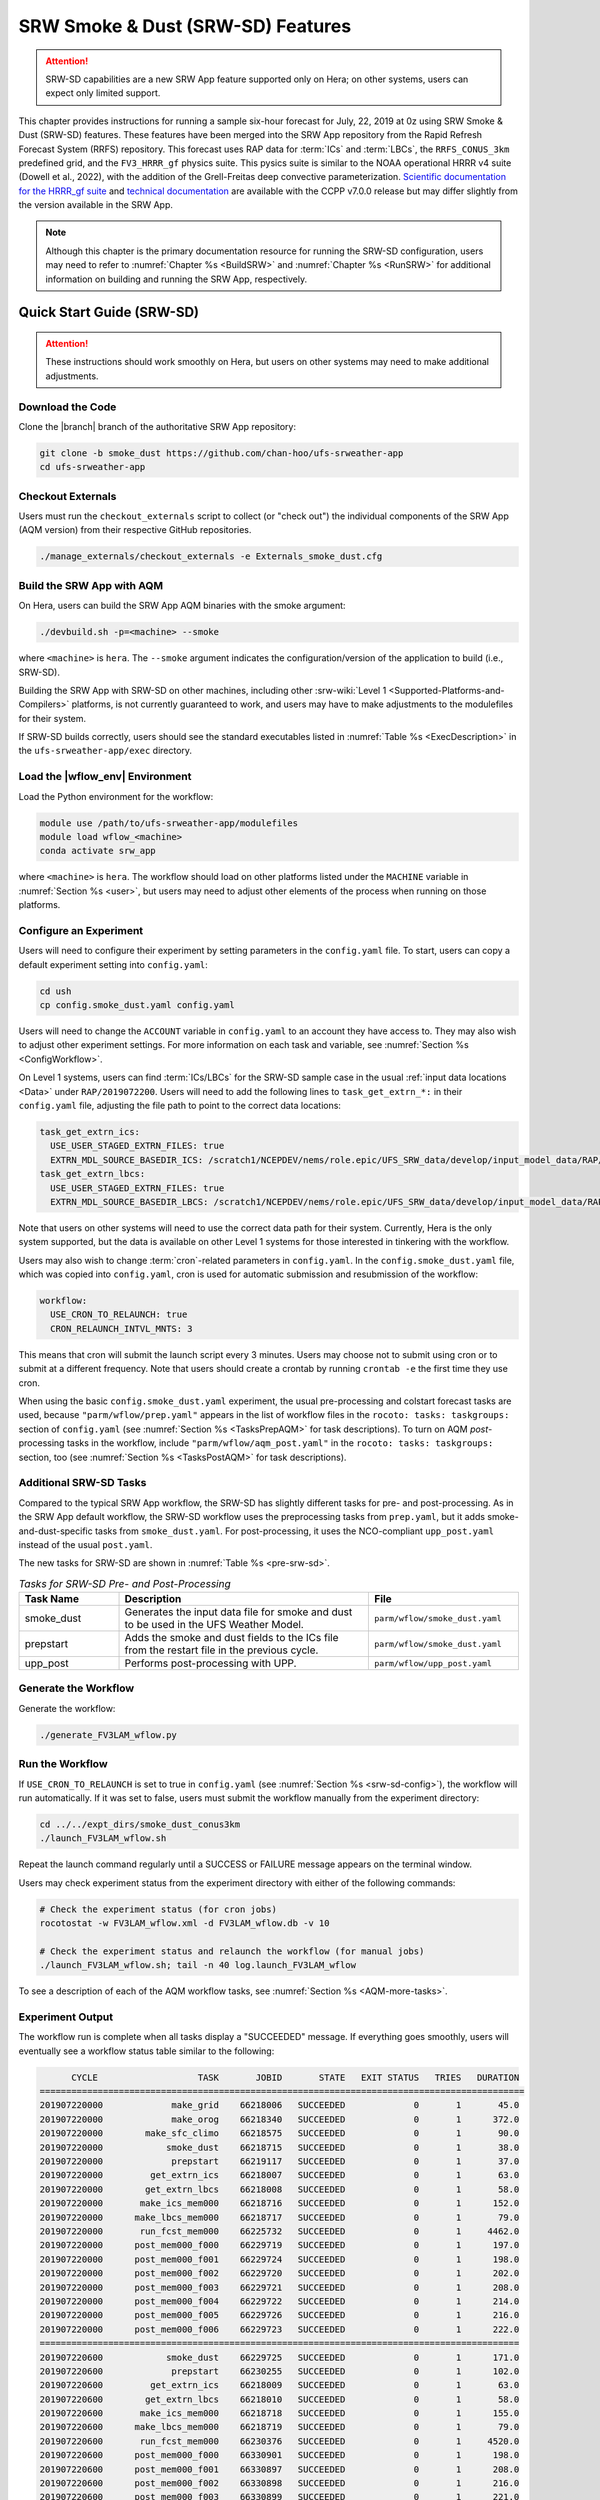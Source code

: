 .. _srw-sd:

=====================================
SRW Smoke & Dust (SRW-SD) Features
=====================================

.. attention::

   SRW-SD capabilities are a new SRW App feature supported only on Hera; on other systems, users can expect only limited support. 

This chapter provides instructions for running a sample six-hour forecast for July, 22, 2019 at 0z using SRW Smoke & Dust (SRW-SD) features. These features have been merged into the SRW App repository from the Rapid Refresh Forecast System (RRFS) repository. This forecast uses RAP data for :term:`ICs` and :term:`LBCs`, the ``RRFS_CONUS_3km`` predefined grid, and the ``FV3_HRRR_gf`` physics suite. This pysics suite is similar to the NOAA operational HRRR v4 suite (Dowell et al., 2022), with the addition of the Grell-Freitas deep convective parameterization. `Scientific documentation for the HRRR_gf suite <https://dtcenter.ucar.edu/GMTB/v7.0.0/sci_doc/_h_r_r_r_gf_page.html>`_ and `technical documentation <https://ccpp-techdoc.readthedocs.io/en/v7.0.0/>`_ are available with the CCPP v7.0.0 release but may differ slightly from the version available in the SRW App. 

.. note::

   Although this chapter is the primary documentation resource for running the SRW-SD configuration, users may need to refer to :numref:`Chapter %s <BuildSRW>` and :numref:`Chapter %s <RunSRW>` for additional information on building and running the SRW App, respectively. 

Quick Start Guide (SRW-SD)
=============================

.. attention::

   These instructions should work smoothly on Hera, but users on other systems may need to make additional adjustments. 

Download the Code
-------------------

Clone the |branch| branch of the authoritative SRW App repository:

.. code-block:: console

   git clone -b smoke_dust https://github.com/chan-hoo/ufs-srweather-app
   cd ufs-srweather-app

.. COMMENT: Update clone command to reflect authoritative branch once features are merged in. 

Checkout Externals
---------------------

Users must run the ``checkout_externals`` script to collect (or "check out") the individual components of the SRW App (AQM version) from their respective GitHub repositories. 

.. code-block:: console

   ./manage_externals/checkout_externals -e Externals_smoke_dust.cfg

Build the SRW App with AQM
-----------------------------

On Hera, users can build the SRW App AQM binaries with the smoke argument:

.. code-block:: console

   ./devbuild.sh -p=<machine> --smoke

where ``<machine>`` is ``hera``. The ``--smoke`` argument indicates the configuration/version of the application to build (i.e., SRW-SD). 

Building the SRW App with SRW-SD on other machines, including other :srw-wiki:`Level 1 <Supported-Platforms-and-Compilers>` platforms, is not currently guaranteed to work, and users may have to make adjustments to the modulefiles for their system. 

If SRW-SD builds correctly, users should see the standard executables listed in :numref:`Table %s <ExecDescription>` in the ``ufs-srweather-app/exec`` directory.

Load the |wflow_env| Environment
--------------------------------------------

Load the Python environment for the workflow:

.. code-block:: console

   module use /path/to/ufs-srweather-app/modulefiles
   module load wflow_<machine>
   conda activate srw_app

where ``<machine>`` is ``hera``. The workflow should load on other platforms listed under the ``MACHINE`` variable in :numref:`Section %s <user>`, but users may need to adjust other elements of the process when running on those platforms. 

.. _srw-sd-config:

Configure an Experiment
---------------------------

Users will need to configure their experiment by setting parameters in the ``config.yaml`` file. To start, users can copy a default experiment setting into ``config.yaml``:

.. code-block:: console

   cd ush
   cp config.smoke_dust.yaml config.yaml
   
Users will need to change the ``ACCOUNT`` variable in ``config.yaml`` to an account they have access to. They may also wish to adjust other experiment settings. For more information on each task and variable, see :numref:`Section %s <ConfigWorkflow>`. 

On Level 1 systems, users can find :term:`ICs/LBCs` for the SRW-SD sample case in the usual :ref:`input data locations <Data>` under ``RAP/2019072200``. Users will need to add the following lines to ``task_get_extrn_*:`` in their ``config.yaml`` file, adjusting the file path to point to the correct data locations:

.. code-block:: console

   task_get_extrn_ics:
     USE_USER_STAGED_EXTRN_FILES: true
     EXTRN_MDL_SOURCE_BASEDIR_ICS: /scratch1/NCEPDEV/nems/role.epic/UFS_SRW_data/develop/input_model_data/RAP/${yyyymmddhh}
   task_get_extrn_lbcs:
     USE_USER_STAGED_EXTRN_FILES: true
     EXTRN_MDL_SOURCE_BASEDIR_LBCS: /scratch1/NCEPDEV/nems/role.epic/UFS_SRW_data/develop/input_model_data/RAP/${yyyymmddhh}

Note that users on other systems will need to use the correct data path for their system. Currently, Hera is the only system supported, but the data is available on other Level 1 systems for those interested in tinkering with the workflow. 

.. COMMENT: Data not in bucket yet. Path needs changing. 
   Users can also download the data required for the community experiment from the `UFS SRW App Data Bucket <https://noaa-ufs-srw-pds.s3.amazonaws.com/index.html#develop-20240618/input_model_data/FV3GFS/netcdf/>`_. 

Users may also wish to change :term:`cron`-related parameters in ``config.yaml``. In the ``config.smoke_dust.yaml`` file, which was copied into ``config.yaml``, cron is used for automatic submission and resubmission of the workflow:

.. code-block:: console

   workflow:
     USE_CRON_TO_RELAUNCH: true
     CRON_RELAUNCH_INTVL_MNTS: 3

This means that cron will submit the launch script every 3 minutes. Users may choose not to submit using cron or to submit at a different frequency. Note that users should create a crontab by running ``crontab -e`` the first time they use cron.

When using the basic ``config.smoke_dust.yaml`` experiment, the usual pre-processing and colstart forecast tasks are used,  because ``"parm/wflow/prep.yaml"`` appears in the list of workflow files in the ``rocoto: tasks: taskgroups:`` section of ``config.yaml`` (see :numref:`Section %s <TasksPrepAQM>` for task descriptions). To turn on AQM *post*-processing tasks in the workflow, include ``"parm/wflow/aqm_post.yaml"`` in the ``rocoto: tasks: taskgroups:`` section, too (see :numref:`Section %s <TasksPostAQM>` for task descriptions). 

.. COMMENT: Update wflow info above! 


.. _srw-sd-more-tasks:

Additional SRW-SD Tasks
--------------------------

.. COMMENT:
   :numref:`Figure %s <FlowProcAQM>` illustrates the full non-:term:`DA <data assimilation>` SRW-SD workflow using a flowchart. 

Compared to the typical SRW App workflow, the SRW-SD has slightly different tasks for pre- and post-processing. As in the SRW App default workflow, the SRW-SD workflow uses the preprocessing tasks from ``prep.yaml``, but it adds smoke-and-dust-specific tasks from ``smoke_dust.yaml``. For post-processing, it uses the NCO-compliant ``upp_post.yaml`` instead of the usual ``post.yaml``. 

.. COMMENT: 
   .. _srw-sd-wflow:

   .. figure:: https://github.com/ufs-community/ufs-srweather-app/wiki/WorkflowImages/*.png
      :alt: Flowchart of the SRW-SD tasks.

      *Workflow Structure of SRW-SD*


The new tasks for SRW-SD are shown in :numref:`Table %s <pre-srw-sd>`. 

.. _pre-srw-sd:

.. list-table:: *Tasks for SRW-SD Pre- and Post-Processing*
   :widths: 20 50 30
   :header-rows: 1

   * - Task Name
     - Description
     - File
   * - smoke_dust
     - Generates the input data file for smoke and dust to be used in the UFS Weather Model.
     - ``parm/wflow/smoke_dust.yaml``
   * - prepstart
     - Adds the smoke and dust fields to the ICs file from the restart file in the previous cycle.
     - ``parm/wflow/smoke_dust.yaml``
   * - upp_post
     - Performs post-processing with UPP.
     - ``parm/wflow/upp_post.yaml``


.. COMMENT: Add info about Python scripts
   Python scripts:
      * ush/generate_fire_emissions.py
      * ush/HWP_tools.py
      * ush/interp_tools.py
      * ush/add_smoke.py


Generate the Workflow
------------------------

Generate the workflow:

.. code-block:: console

   ./generate_FV3LAM_wflow.py

Run the Workflow
------------------

If ``USE_CRON_TO_RELAUNCH`` is set to true in ``config.yaml`` (see :numref:`Section %s <srw-sd-config>`), the workflow will run automatically. If it was set to false, users must submit the workflow manually from the experiment directory:

.. code-block:: console

   cd ../../expt_dirs/smoke_dust_conus3km
   ./launch_FV3LAM_wflow.sh

Repeat the launch command regularly until a SUCCESS or FAILURE message appears on the terminal window. 

Users may check experiment status from the experiment directory with either of the following commands: 

.. code-block:: console

   # Check the experiment status (for cron jobs)
   rocotostat -w FV3LAM_wflow.xml -d FV3LAM_wflow.db -v 10

   # Check the experiment status and relaunch the workflow (for manual jobs)
   ./launch_FV3LAM_wflow.sh; tail -n 40 log.launch_FV3LAM_wflow

To see a description of each of the AQM workflow tasks, see :numref:`Section %s <AQM-more-tasks>`.

.. _srw-sd-success:

Experiment Output
--------------------

The workflow run is complete when all tasks display a "SUCCEEDED" message. If everything goes smoothly, users will eventually see a workflow status table similar to the following: 

.. code-block:: console

         CYCLE                   TASK       JOBID       STATE   EXIT STATUS   TRIES   DURATION
   ============================================================================================
   201907220000             make_grid    66218006   SUCCEEDED             0       1       45.0
   201907220000             make_orog    66218340   SUCCEEDED             0       1      372.0
   201907220000        make_sfc_climo    66218575   SUCCEEDED             0       1       90.0
   201907220000            smoke_dust    66218715   SUCCEEDED             0       1       38.0
   201907220000             prepstart    66219117   SUCCEEDED             0       1       37.0
   201907220000         get_extrn_ics    66218007   SUCCEEDED             0       1       63.0
   201907220000        get_extrn_lbcs    66218008   SUCCEEDED             0       1       58.0
   201907220000       make_ics_mem000    66218716   SUCCEEDED             0       1      152.0
   201907220000      make_lbcs_mem000    66218717   SUCCEEDED             0       1       79.0
   201907220000       run_fcst_mem000    66225732   SUCCEEDED             0       1     4462.0
   201907220000      post_mem000_f000    66229719   SUCCEEDED             0       1      197.0
   201907220000      post_mem000_f001    66229724   SUCCEEDED             0       1      198.0
   201907220000      post_mem000_f002    66229720   SUCCEEDED             0       1      202.0
   201907220000      post_mem000_f003    66229721   SUCCEEDED             0       1      208.0
   201907220000      post_mem000_f004    66229722   SUCCEEDED             0       1      214.0
   201907220000      post_mem000_f005    66229726   SUCCEEDED             0       1      216.0
   201907220000      post_mem000_f006    66229723   SUCCEEDED             0       1      222.0
   ===========================================================================================
   201907220600            smoke_dust    66229725   SUCCEEDED             0       1      171.0
   201907220600             prepstart    66230255   SUCCEEDED             0       1      102.0
   201907220600         get_extrn_ics    66218009   SUCCEEDED             0       1       63.0
   201907220600        get_extrn_lbcs    66218010   SUCCEEDED             0       1       58.0
   201907220600       make_ics_mem000    66218718   SUCCEEDED             0       1      155.0
   201907220600      make_lbcs_mem000    66218719   SUCCEEDED             0       1       79.0
   201907220600       run_fcst_mem000    66230376   SUCCEEDED             0       1     4520.0
   201907220600      post_mem000_f000    66330901   SUCCEEDED             0       1      198.0
   201907220600      post_mem000_f001    66330897   SUCCEEDED             0       1      208.0
   201907220600      post_mem000_f002    66330898   SUCCEEDED             0       1      216.0
   201907220600      post_mem000_f003    66330899   SUCCEEDED             0       1      221.0
   201907220600      post_mem000_f004    66330902   SUCCEEDED             0       1      216.0
   201907220600      post_mem000_f005    66330903   SUCCEEDED             0       1      214.0
   201907220600      post_mem000_f006    66330900   SUCCEEDED             0       1      216.0

If something goes wrong, users can check the log files, which are located by default in ``nco_dirs/test_smoke_dust/com/output/logs/20190722``. 


WE2E Test for SRW-SD
=======================

Build the app for SRW-SD:

.. code-block:: console

  ./devbuild.sh -p=hera --smoke

Add the WE2E test for SRW-SD to the list file:

.. code-block:: console

   cd /path/to/ufs-srweather-app/tests/WE2E
   echo "smoke_dust_grid_RRFS_CONUS_3km_suite_HRRR_gf" >> my_tests.txt

Run the WE2E test:

.. code-block:: console

   $ ./run_WE2E_tests.py -t my_tests.txt -m hera -a gsd-fv3 -q

